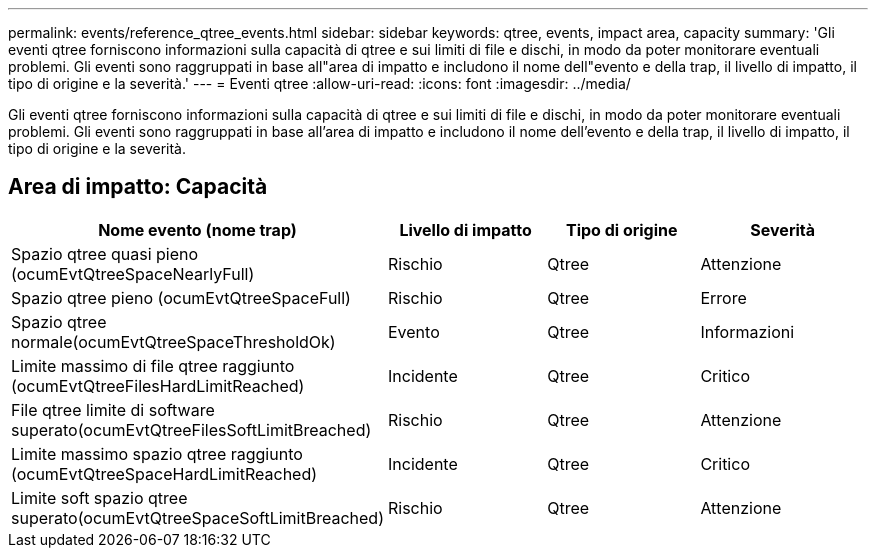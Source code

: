 ---
permalink: events/reference_qtree_events.html 
sidebar: sidebar 
keywords: qtree, events, impact area, capacity 
summary: 'Gli eventi qtree forniscono informazioni sulla capacità di qtree e sui limiti di file e dischi, in modo da poter monitorare eventuali problemi. Gli eventi sono raggruppati in base all"area di impatto e includono il nome dell"evento e della trap, il livello di impatto, il tipo di origine e la severità.' 
---
= Eventi qtree
:allow-uri-read: 
:icons: font
:imagesdir: ../media/


[role="lead"]
Gli eventi qtree forniscono informazioni sulla capacità di qtree e sui limiti di file e dischi, in modo da poter monitorare eventuali problemi. Gli eventi sono raggruppati in base all'area di impatto e includono il nome dell'evento e della trap, il livello di impatto, il tipo di origine e la severità.



== Area di impatto: Capacità

|===
| Nome evento (nome trap) | Livello di impatto | Tipo di origine | Severità 


 a| 
Spazio qtree quasi pieno (ocumEvtQtreeSpaceNearlyFull)
 a| 
Rischio
 a| 
Qtree
 a| 
Attenzione



 a| 
Spazio qtree pieno (ocumEvtQtreeSpaceFull)
 a| 
Rischio
 a| 
Qtree
 a| 
Errore



 a| 
Spazio qtree normale(ocumEvtQtreeSpaceThresholdOk)
 a| 
Evento
 a| 
Qtree
 a| 
Informazioni



 a| 
Limite massimo di file qtree raggiunto (ocumEvtQtreeFilesHardLimitReached)
 a| 
Incidente
 a| 
Qtree
 a| 
Critico



 a| 
File qtree limite di software superato(ocumEvtQtreeFilesSoftLimitBreached)
 a| 
Rischio
 a| 
Qtree
 a| 
Attenzione



 a| 
Limite massimo spazio qtree raggiunto (ocumEvtQtreeSpaceHardLimitReached)
 a| 
Incidente
 a| 
Qtree
 a| 
Critico



 a| 
Limite soft spazio qtree superato(ocumEvtQtreeSpaceSoftLimitBreached)
 a| 
Rischio
 a| 
Qtree
 a| 
Attenzione

|===